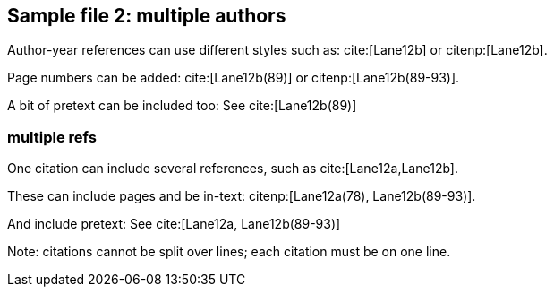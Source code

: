 == Sample file 2: multiple authors ==

Author-year references can use different styles such as: cite:[Lane12b] or
citenp:[Lane12b].

Page numbers can be added: cite:[Lane12b(89)] or citenp:[Lane12b(89-93)].

A bit of pretext can be included too: See cite:[Lane12b(89)]

=== multiple refs ===

One citation can include several references, such as cite:[Lane12a,Lane12b].

These can include pages and be in-text: citenp:[Lane12a(78), Lane12b(89-93)].

And include pretext: See cite:[Lane12a, Lane12b(89-93)]

Note: citations cannot be split over lines; each citation must be on one line.
